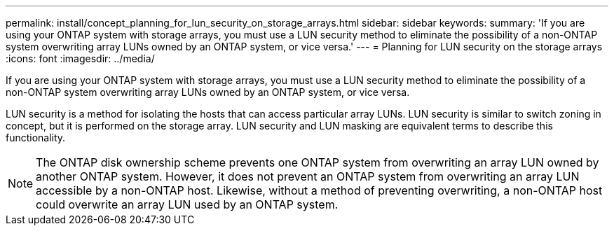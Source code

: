 ---
permalink: install/concept_planning_for_lun_security_on_storage_arrays.html
sidebar: sidebar
keywords: 
summary: 'If you are using your ONTAP system with storage arrays, you must use a LUN security method to eliminate the possibility of a non-ONTAP system overwriting array LUNs owned by an ONTAP system, or vice versa.'
---
= Planning for LUN security on the storage arrays
:icons: font
:imagesdir: ../media/

[.lead]
If you are using your ONTAP system with storage arrays, you must use a LUN security method to eliminate the possibility of a non-ONTAP system overwriting array LUNs owned by an ONTAP system, or vice versa.

LUN security is a method for isolating the hosts that can access particular array LUNs. LUN security is similar to switch zoning in concept, but it is performed on the storage array. LUN security and LUN masking are equivalent terms to describe this functionality.

[NOTE]
====
The ONTAP disk ownership scheme prevents one ONTAP system from overwriting an array LUN owned by another ONTAP system. However, it does not prevent an ONTAP system from overwriting an array LUN accessible by a non-ONTAP host. Likewise, without a method of preventing overwriting, a non-ONTAP host could overwrite an array LUN used by an ONTAP system.
====
